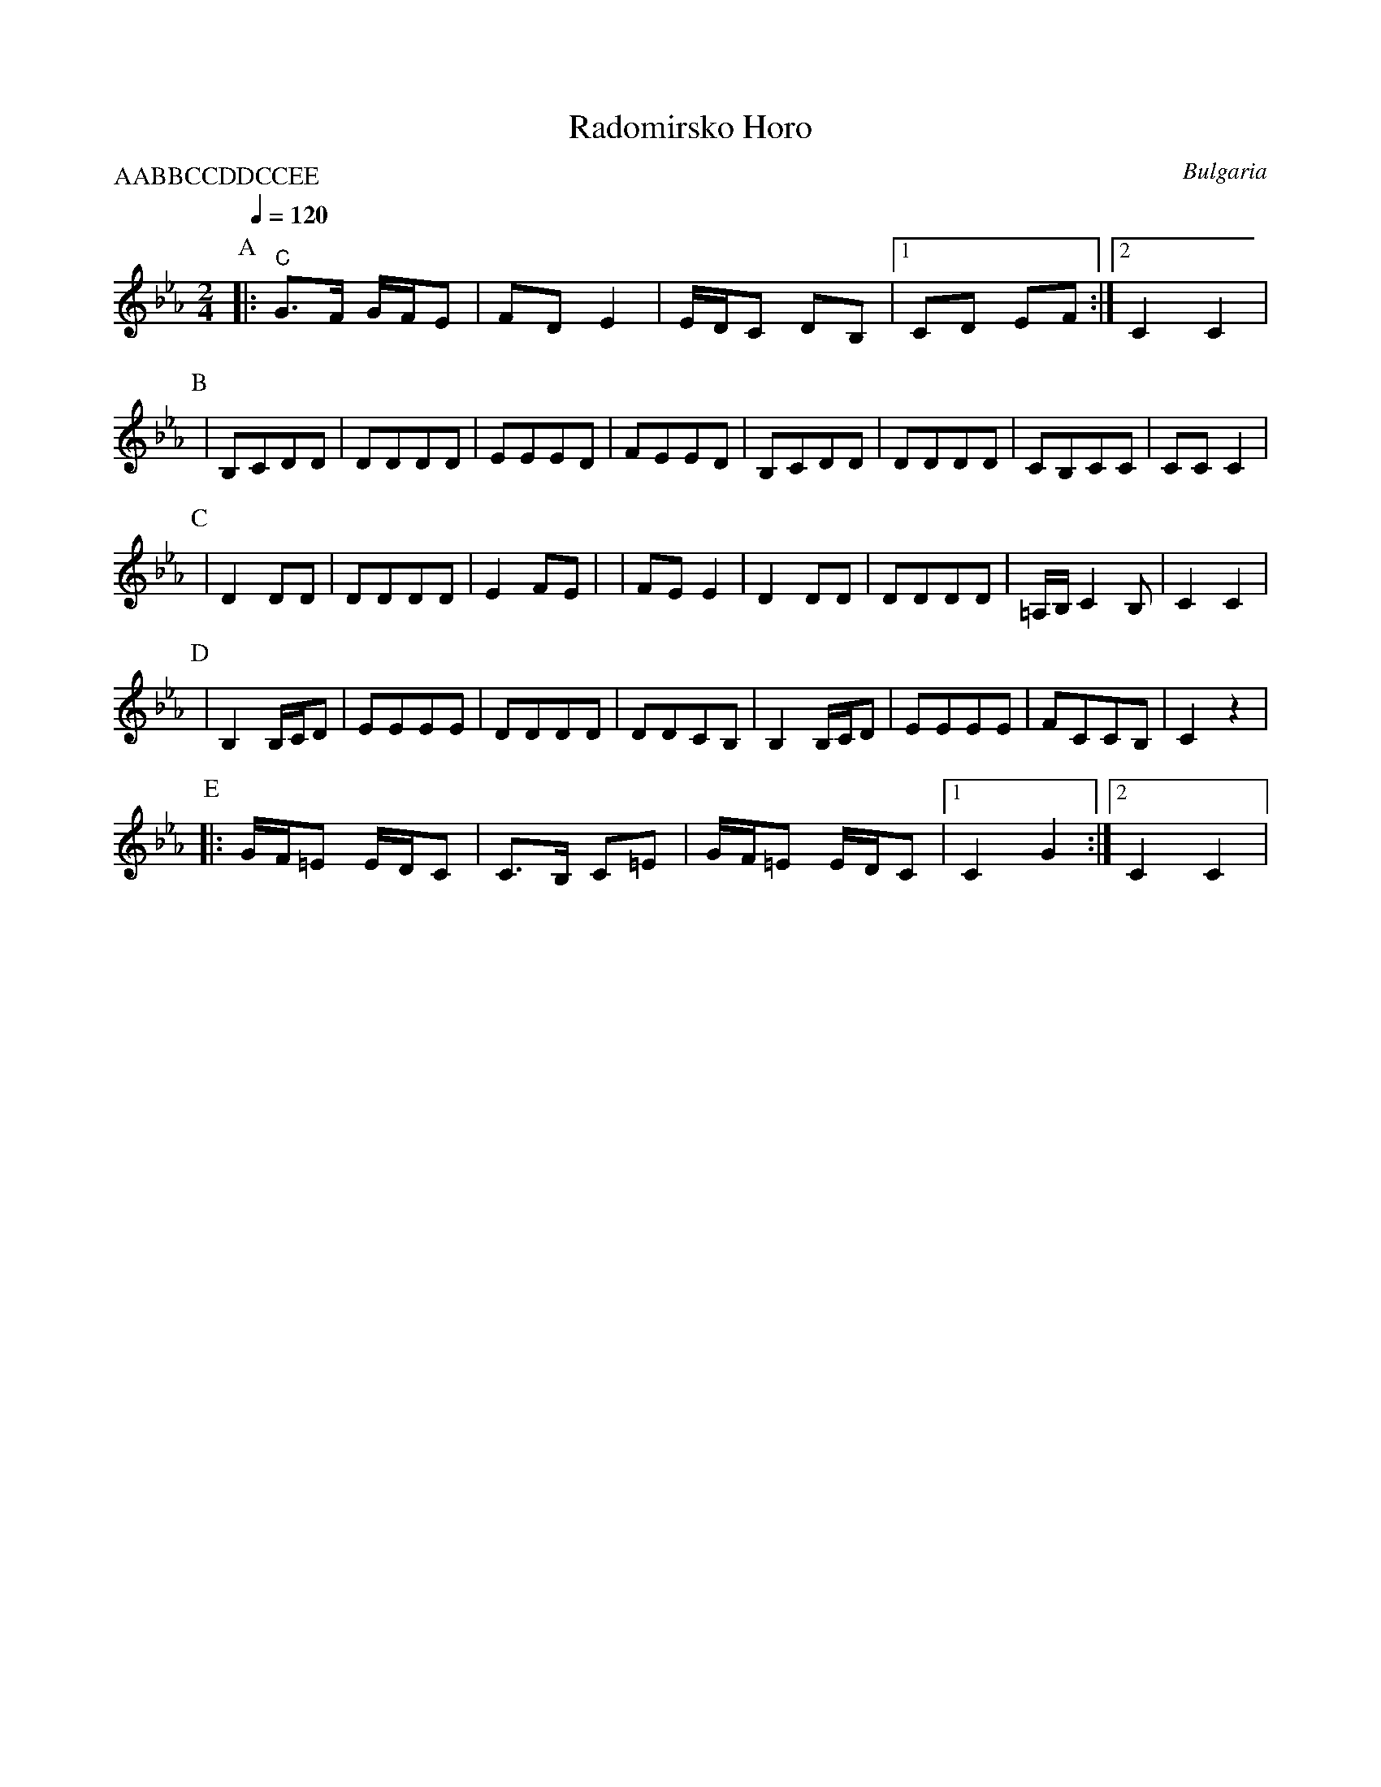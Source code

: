 X: 279
T:Radomirsko Horo
O:Bulgaria
S:Folk Dances from Bulgaria collected by Yves Moreau
L:1/8
M:2/4
Q:1/4=120
P:AABBCCDDCCEE
K:Cm
%%MIDI gchord fzfz
P:A
|:"C" G>F G/F/E| FDE2    | E/D/C DB,  |[1 CD EF     :|[2 C2 C2 |
P:B
| B,CDD         |DDDD     |EEED        |FEED         |\
  B,CDD         |DDDD     |CB,CC       |CCC2         |
P:C
| D2 DD         | DDDD    | E2 FE      |             |\
  FE E2         |D2 DD    | DDDD       | =A,/B,/C2 B,|C2 C2     |
P:D
| B,2 B,/C/D    |EEEE     |DDDD        |DDCB,        |\
  B,2 B,/C/D    |EEEE     |FCCB,       |C2 z2        |
P:E
|:G/F/=E E/D/C  | C>B, C=E|G/F/=E E/D/C|[1 C2 G2     :|[2 C2 C2 |

